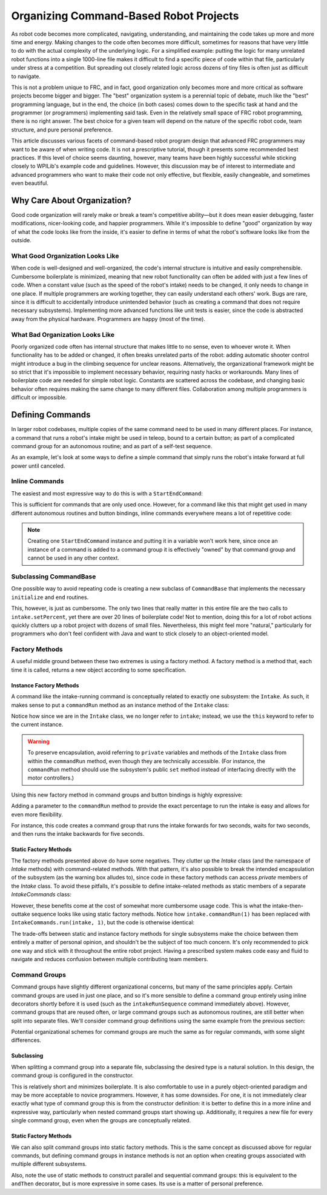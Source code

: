 Organizing Command-Based Robot Projects
=======================================

As robot code becomes more complicated, navigating, understanding, and maintaining the code takes up more and more time and energy. Making changes to the code often becomes more difficult, sometimes for reasons that have very little to do with the actual complexity of the underlying logic. For a simplified example: putting the logic for many unrelated robot functions into a single 1000-line file makes it difficult to find a specific piece of code within that file, particularly under stress at a competition. But spreading out closely related logic across dozens of tiny files is often just as difficult to navigate.

This is not a problem unique to FRC, and in fact, good organization only becomes more and more critical as software projects become bigger and bigger. The "best" organization system is a perennial topic of debate, much like the "best" programming language, but in the end, the choice (in both cases) comes down to the specific task at hand and the programmer (or programmers) implementing said task. Even in the relatively small space of FRC robot programming, there is no right answer. The best choice for a given team will depend on the nature of the specific robot code, team structure, and pure personal preference.

This article discusses various facets of command-based robot program design that advanced FRC programmers may want to be aware of when writing code. It is not a prescriptive tutorial, though it presents some recommended best practices. If this level of choice seems daunting, however, many teams have been highly successful while sticking closely to WPILib's example code and guidelines. However, this discussion may be of interest to intermediate and advanced programmers who want to make their code not only effective, but flexible, easily changeable, and sometimes even beautiful.

Why Care About Organization?
----------------------------
Good code organization will rarely make or break a team's competitive ability—but it does mean easier debugging, faster modifications, nicer-looking code, and happier programmers. While it's impossible to define "good" organization by way of what the code looks like from the inside, it's easier to define in terms of what the robot's software looks like from the outside.

What Good Organization Looks Like
^^^^^^^^^^^^^^^^^^^^^^^^^^^^^^^^^

When code is well-designed and well-organized, the code's internal structure is intuitive and easily comprehensible. Cumbersome boilerplate is minimized, meaning that new robot functionality can often be added with just a few lines of code. When a constant value (such as the speed of the robot's intake) needs to be changed, it only needs to change in one place. If multiple programmers are working together, they can easily understand each others' work. Bugs are rare, since it is difficult to accidentally introduce unintended behavior (such as creating a command that does not require necessary subsystems). Implementing more advanced functions like unit tests is easier, since the code is abstracted away from the physical hardware. Programmers are happy (most of the time).

What Bad Organization Looks Like
^^^^^^^^^^^^^^^^^^^^^^^^^^^^^^^^^

Poorly organized code often has internal structure that makes little to no sense, even to whoever wrote it. When functionality has to be added or changed, it often breaks unrelated parts of the robot: adding automatic shooter control might introduce a bug in the climbing sequence for unclear reasons. Alternatively, the organizational framework might be so strict that it's impossible to implement necessary behavior, requiring nasty hacks or workarounds. Many lines of boilerplate code are needed for simple robot logic. Constants are scattered across the codebase, and changing basic behavior often requires making the same change to many different files. Collaboration among multiple programmers is difficult or impossible.

Defining Commands
-----------------

In larger robot codebases, multiple copies of the same command need to be used in many different places. For instance, a command that runs a robot's intake might be used in teleop, bound to a certain button; as part of a complicated command group for an autonomous routine; and as part of a self-test sequence.

As an example, let's look at some ways to define a simple command that simply runs the robot's intake forward at full power until canceled.

Inline Commands
^^^^^^^^^^^^^^^

The easiest and most expressive way to do this is with a ``StartEndCommand``:

.. tabs::

  .. code-tab:: java

    Command runIntake = new StartEndCommand(() -> intake.set(1), () -> intake.set(0), intake);

  .. code-tab:: c++

    // TODO

This is sufficient for commands that are only used once. However, for a command like this that might get used in many different autonomous routines and button bindings, inline commands everywhere means a lot of repetitive code:

.. tabs::

  .. code-tab:: java

    // RobotContainer.java
    intakeButton.whileHeld(new StartEndCommand(() -> intake.set(1), () -> intake.set(0), intake));


    Command intakeAndShoot = new StartEndCommand(() -> intake.set(1), () -> intake.set(0), intake)
        .alongWith(new RunShooter(shooter));

    Command autonomousCommand = new ParallelCommandGroup(
        new StartEndCommand(() -> intake.set(1), () -> intake.set(0), intake).withTimeout(5),
        new WaitCommand(3),
        new StartEndCommand(() -> intake.set(1), () -> intake.set(0), intake).withTimeout(5)
    )

  .. code-tab:: c++

    // TODO

.. note:: Creating one ``StartEndCommand`` instance and putting it in a variable won't work here, since once an instance of a command is added to a command group it is effectively "owned" by that command group and cannot be used in any other context.

Subclassing CommandBase
^^^^^^^^^^^^^^^^^^^^^^^

One possible way to avoid repeating code is creating a new subclass of ``CommandBase`` that implements the necessary ``initialize`` and ``end`` routines.

.. tabs::

  .. code-tab:: java

    public class RunIntakeCommand extends CommandBase {
        private Intake m_intake;

        public RunIntakeCommand(Intake intake) {
            this.m_intake = intake;
            addRequirements(intake);
        }

        @Override
        public void initialize() {
            m_intake.setPercent(1);
        }

        @Override
        public void end(boolean interrupted) {
            m_intake.setPercent(0);
        }

        @Override
        public boolean isFinished() {
            return false;
        }
    }

  .. code-tab:: c++

    // TODO

This, however, is just as cumbersome. The only two lines that really matter in this entire file are the two calls to ``intake.setPercent``, yet there are over 20 lines of boilerplate code! Not to mention, doing this for a lot of robot actions quickly clutters up a robot project with dozens of small files. Nevertheless, this might feel more "natural," particularly for programmers who don't feel confident with Java and want to stick closely to an object-oriented model.

Factory Methods
^^^^^^^^^^^^^^^

A useful middle ground between these two extremes is using a factory method. A factory method is a method that, each time it is called, returns a new object according to some specification.

Instance Factory Methods
~~~~~~~~~~~~~~~~~~~~~~~~

A command like the intake-running command is conceptually related to exactly one subsystem: the ``Intake``. As such, it makes sense to put a ``commandRun`` method as an instance method of the ``Intake`` class:

.. tabs::

  .. code-tab:: java

    public class Intake {
        // [code for motor controllers, configuration, etc.]
        // ...

        public Command commandRun() {
            return new StartEndCommand(() -> this.set(1), () -> this.set(0), this);
        }
    }

  .. code-tab:: c++

    // TODO

Notice how since we are in the ``Intake`` class, we no longer refer to ``intake``; instead, we use the ``this`` keyword to refer to the current instance.

.. warning:: To preserve encapsulation, avoid referring to ``private`` variables and methods of the ``Intake`` class from within the ``commandRun`` method, even though they are technically accessible. (For instance, the ``commandRun`` method should use the subsystem's public ``set`` method instead of interfacing directly with the motor controllers.)

Using this new factory method in command groups and button bindings is highly expressive:

.. tabs::

  .. code-tab:: java

    intakeButton.whileHeld(intake.commandRun());

    Command intakeAndShoot = intake.commandRun().alongWith(new RunShooter());

    Command autonomousCommand = new SequentialCommandGroup(
        intake.commandRun().withTimeout(5),
        new WaitCommand(3),
        intake.commandRun().withTimeout(5)
    );

  .. code-tab:: c++

    // TODO

Adding a parameter to the ``commandRun`` method to provide the exact percentage to run the intake is easy and allows for even more flexibility.

.. tabs::

  .. code-tab:: java

    public Command commandRun(double percent) {
        return new StartEndCommand(() -> this.set(percent), () -> this.set(0), this);
    }

  .. code-tab:: c++

    // TODO

For instance, this code creates a command group that runs the intake forwards for two seconds, waits for two seconds, and then runs the intake backwards for five seconds.

.. tabs::

  .. code-tab:: java

    Command intakeRunSequence = intake.commandRun(1).withTimeout(2)
        .andThen(new WaitCommand(2))
        .andThen(intake.commandRun(-1).withTimeout(5));

  .. code-tab:: c++

    // TODO

Static Factory Methods
~~~~~~~~~~~~~~~~~~~~~~~~

The factory methods presented above do have some negatives. They clutter up the `Intake` class (and the namespace of `Intake` methods) with command-related methods. With that pattern, it's also possible to break the intended encapsulation of the subsystem (as the warning box alludes to), since code in these factory methods can access `private` members of the `Intake` class. To avoid these pitfalls, it's possible to define intake-related methods as static members of a separate `IntakeCommands` class:

.. tabs::

  .. code-tab:: java
    public class IntakeCommands {
        public static Command run(Intake intake, double percent) {
            return new StartEndCommand(() -> intake.set(percent), () -> intake.set(0), intake);
        }
    }
  .. code-tab:: c++

    // TODO

However, these benefits come at the cost of somewhat more cumbersome usage code. This is what the intake-then-outtake sequence looks like using static factory methods. 
Notice how ``intake.commandRun(1)`` has been replaced with ``IntakeCommands.run(intake, 1)``, but the code is otherwise identical:

.. tabs::

  .. code-tab:: java

    Command intakeRunSequence = IntakeCommands.run(intake, 1).withTimeout(2)
        .andThen(new WaitCommand(2))
        .andThen(IntakeCommands.run(intake, 1).withTimeout(5));

  .. code-tab:: c++

    // TODO

The trade-offs between static and instance factory methods for single subsystems make the choice between them entirely a matter of personal opinion, and shouldn't be the subject of too much concern. It's only recommended to pick one way and stick with it throughout the entire robot project. Having a prescribed system makes code easy and fluid to navigate and reduces confusion between multiple contributing team members.

Command Groups
^^^^^^^^^^^^^^

Command groups have slightly different organizational concerns, but many of the same principles apply. Certain command groups are used in just one place, and so it's more sensible to define a command group entirely using inline decorators shortly before it is used (such as the ``intakeRunSequence`` command immediately above). However, command groups that are reused often, or large command groups such as autonomous routines, are still better when split into separate files. We'll consider command group definitions using the same example from the previous section:

.. tabs::

  .. code-tab:: java

    intake.commandRun(1).withTimeout(2)
        .andThen(new WaitCommand(2))
        .andThen(intake.commandRun(-1).withTimeout(5));

  .. code-tab:: c++

    // TODO

Potential organizational schemes for command groups are much the same as for regular commands, with some slight differences. 

Subclassing
~~~~~~~~~~~

When splitting a command group into a separate file, subclassing the desired type is a natural solution. In this design, the command group is configured in the constructor.

.. tabs::

  .. code-tab:: java

    public class IntakeThenOuttake extends SequentialCommandGroup {
        public IntakeThenOuttake(Intake intake) {
            super(
                intake.commandRun(1).withTimeout(2),
                new WaitCommand(2),
                intake.commandRun(-1).withTimeout(5)
            );
        }
    }
  .. code-tab:: c++

    // TODO

This is relatively short and minimizes boilerplate. It is also comfortable to use in a purely object-oriented paradigm and may be more acceptable to novice programmers. However, it has some downsides. For one, it is not immediately clear exactly what type of command group this is from the constructor definition: it is better to define this in a more inline and expressive way, particularly when nested command groups start showing up. Additionally, it requires a new file for every single command group, even when the groups are conceptually related.

Static Factory Methods
~~~~~~~~~~~~~~~~~~~~~~

We can also split command groups into static factory methods. This is the same concept as discussed above for regular commands, but defining command groups in instance methods is not an option when creating groups associated with multiple different subsystems. 

.. tabs::

  .. code-tab:: java

    public class AutoRoutines {

        public static Command driveAndIntake(Drivetrain drivetrain, Intake intake) {
            return parallel(
                drivetrain.commandDrive(0.5,0.5),
                intake.commandRun(1)
            ).withTimeout(5);
        }

        public static Command intakeThenOuttake(Intake intake) {
            return sequence(
                intake.commandRun(1).withTimeout(2),
                new WaitCommand(3),
                intake.commandRun(-1).withTimeout(2)
            );
        }

    }
  .. code-tab:: c++

    // TODO

Also, note the use of static methods to construct parallel and sequential command groups: this is equivalent to the ``andThen`` decorator, but is more expressive in some cases. Its use is a matter of personal preference.
